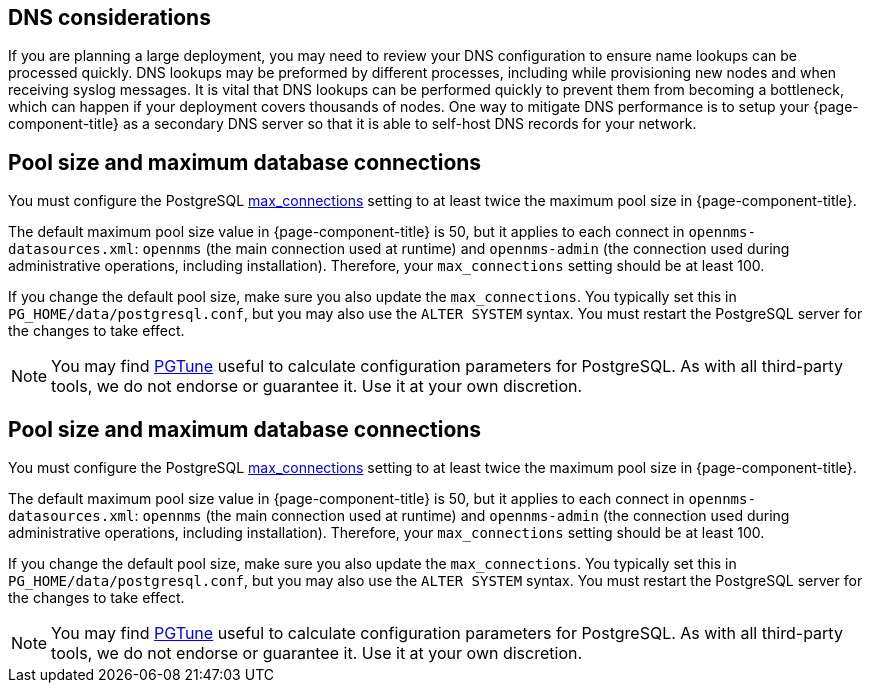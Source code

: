 
== DNS considerations

If you are planning a large deployment, you may need to review your DNS configuration to ensure name lookups can be processed quickly.
DNS lookups may be preformed by different processes, including while provisioning new nodes and when receiving syslog messages.
It is vital that DNS lookups can be performed quickly to prevent them from becoming a bottleneck, which can happen if your deployment covers thousands of nodes.
One way to mitigate DNS performance is to setup your {page-component-title} as a secondary DNS server so that it is able to self-host DNS records for your network.


== Pool size and maximum database connections

You must configure the PostgreSQL https://www.postgresql.org/docs/15/runtime-config-connection.html[max_connections] setting to at least twice the maximum pool size in {page-component-title}.

The default maximum pool size value in {page-component-title} is 50, but it applies to each connect in `opennms-datasources.xml`: `opennms` (the main connection used at runtime) and `opennms-admin` (the connection used during administrative operations, including installation).
Therefore, your `max_connections` setting should be at least 100.

If you change the default pool size, make sure you also update the `max_connections`.
You typically set this in `PG_HOME/data/postgresql.conf`, but you may also use the `ALTER SYSTEM` syntax.
You must restart the PostgreSQL server for the changes to take effect.

NOTE: You may find https://pgtune.leopard.in.ua/[PGTune] useful to calculate configuration parameters for PostgreSQL.
As with all third-party tools, we do not endorse or guarantee it.
Use it at your own discretion.


== Pool size and maximum database connections

You must configure the PostgreSQL https://www.postgresql.org/docs/15/runtime-config-connection.html[max_connections] setting to at least twice the maximum pool size in {page-component-title}.

The default maximum pool size value in {page-component-title} is 50, but it applies to each connect in `opennms-datasources.xml`: `opennms` (the main connection used at runtime) and `opennms-admin` (the connection used during administrative operations, including installation).
Therefore, your `max_connections` setting should be at least 100.

If you change the default pool size, make sure you also update the `max_connections`.
You typically set this in `PG_HOME/data/postgresql.conf`, but you may also use the `ALTER SYSTEM` syntax.
You must restart the PostgreSQL server for the changes to take effect.

NOTE: You may find https://pgtune.leopard.in.ua/[PGTune] useful to calculate configuration parameters for PostgreSQL.
As with all third-party tools, we do not endorse or guarantee it.
Use it at your own discretion.
